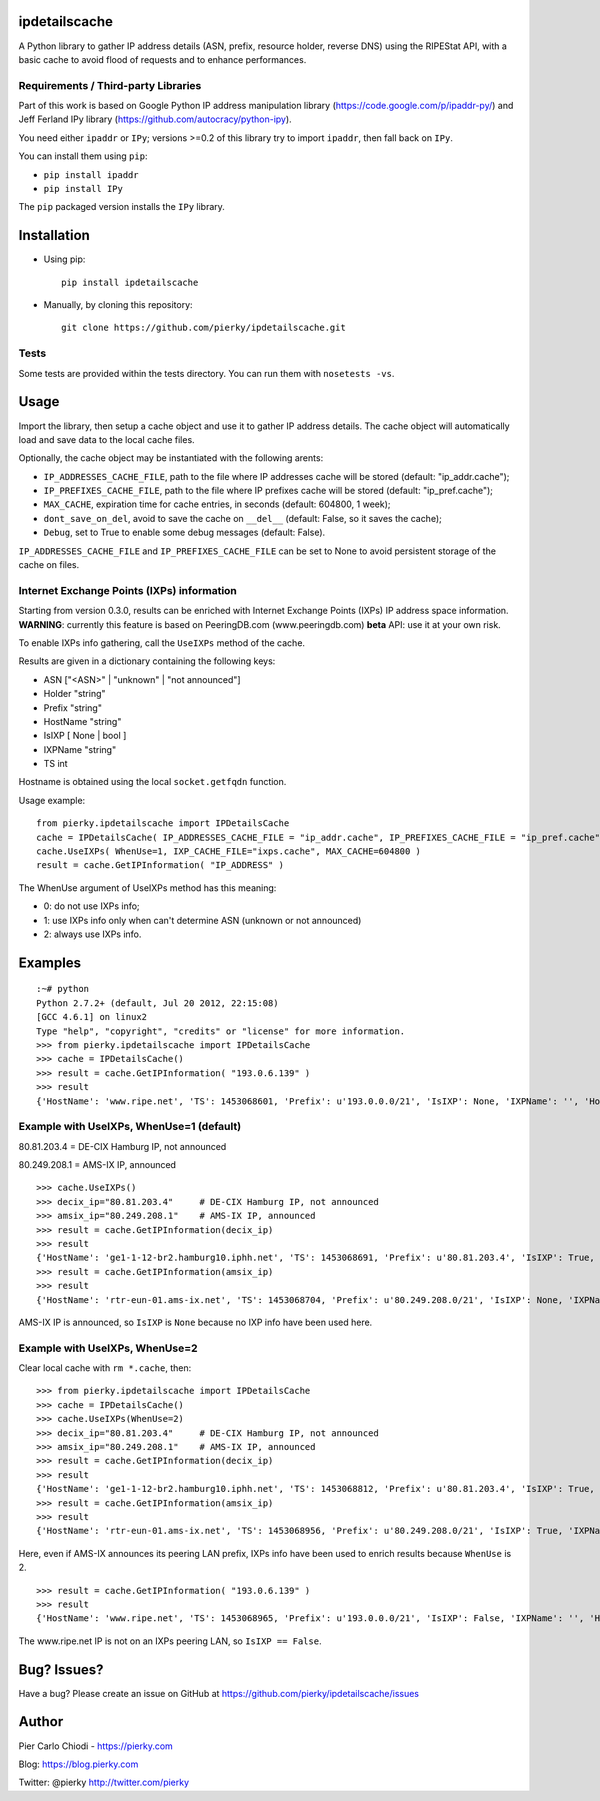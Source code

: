 ipdetailscache
==============

.. image:: https://travis-ci.org/pierky/ipdetailscache.svg?branch=master
    :target: https://travis-ci.org/pierky/ipdetailscache

A Python library to gather IP address details (ASN, prefix, resource holder, reverse DNS) using the RIPEStat API, with a basic cache to avoid flood of requests and to enhance performances.

Requirements / Third-party Libraries
------------------------------------

Part of this work is based on Google Python IP address manipulation library (https://code.google.com/p/ipaddr-py/) and Jeff Ferland IPy library (https://github.com/autocracy/python-ipy).

You need either ``ipaddr`` or ``IPy``; versions >=0.2 of this library try to import ``ipaddr``, then fall back on ``IPy``.

You can install them using ``pip``:

- ``pip install ipaddr``
- ``pip install IPy``

The ``pip`` packaged version installs the ``IPy`` library.

Installation
============

- Using pip::

    pip install ipdetailscache

- Manually, by cloning this repository::

    git clone https://github.com/pierky/ipdetailscache.git

Tests
-----

Some tests are provided within the tests directory. You can run them with ``nosetests -vs``.

Usage
=====

Import the library, then setup a cache object and use it to gather IP address details.
The cache object will automatically load and save data to the local cache files.

Optionally, the cache object may be instantiated with the following arents:

- ``IP_ADDRESSES_CACHE_FILE``, path to the file where IP addresses cache will be stored (default: "ip_addr.cache");
- ``IP_PREFIXES_CACHE_FILE``, path to the file where IP prefixes cache will be stored (default: "ip_pref.cache");
- ``MAX_CACHE``, expiration time for cache entries, in seconds (default: 604800, 1 week);
- ``dont_save_on_del``, avoid to save the cache on ``__del__`` (default: False, so it saves the cache);
- ``Debug``, set to True to enable some debug messages (default: False).

``IP_ADDRESSES_CACHE_FILE`` and ``IP_PREFIXES_CACHE_FILE`` can be set to None to avoid persistent storage of the cache on files.

Internet Exchange Points (IXPs) information
-------------------------------------------

Starting from version 0.3.0, results can be enriched with Internet Exchange Points (IXPs) IP address space information.
**WARNING**: currently this feature is based on PeeringDB.com (www.peeringdb.com) **beta** API: use it at your own risk.

To enable IXPs info gathering, call the ``UseIXPs`` method of the cache.

Results are given in a dictionary containing the following keys:

- ASN           ["<ASN>" | "unknown" | "not announced"]
- Holder        "string"
- Prefix        "string"
- HostName      "string"
- IsIXP         [ None | bool ]
- IXPName       "string"
- TS            int

Hostname is obtained using the local ``socket.getfqdn`` function.

Usage example::

    from pierky.ipdetailscache import IPDetailsCache
    cache = IPDetailsCache( IP_ADDRESSES_CACHE_FILE = "ip_addr.cache", IP_PREFIXES_CACHE_FILE = "ip_pref.cache", MAX_CACHE = 604800, Debug = False )
    cache.UseIXPs( WhenUse=1, IXP_CACHE_FILE="ixps.cache", MAX_CACHE=604800 )
    result = cache.GetIPInformation( "IP_ADDRESS" )

The WhenUse argument of UseIXPs method has this meaning:

- 0: do not use IXPs info;
- 1: use IXPs info only when can't determine ASN (unknown or not announced)
- 2: always use IXPs info.

Examples
========

::

    :~# python
    Python 2.7.2+ (default, Jul 20 2012, 22:15:08)
    [GCC 4.6.1] on linux2
    Type "help", "copyright", "credits" or "license" for more information.
    >>> from pierky.ipdetailscache import IPDetailsCache
    >>> cache = IPDetailsCache()
    >>> result = cache.GetIPInformation( "193.0.6.139" )
    >>> result
    {'HostName': 'www.ripe.net', 'TS': 1453068601, 'Prefix': u'193.0.0.0/21', 'IsIXP': None, 'IXPName': '', 'Holder': u'RIPE-NCC-AS Reseaux IP Europeens Network Coordination Centre (RIPE NCC),NL', 'ASN': '3333'}

Example with UseIXPs, WhenUse=1 (default)
-----------------------------------------

80.81.203.4 = DE-CIX Hamburg IP, not announced

80.249.208.1 = AMS-IX IP, announced

::

    >>> cache.UseIXPs()
    >>> decix_ip="80.81.203.4"     # DE-CIX Hamburg IP, not announced
    >>> amsix_ip="80.249.208.1"    # AMS-IX IP, announced
    >>> result = cache.GetIPInformation(decix_ip)
    >>> result
    {'HostName': 'ge1-1-12-br2.hamburg10.iphh.net', 'TS': 1453068691, 'Prefix': u'80.81.203.4', 'IsIXP': True, 'IXPName': u'DE-CIX Hamburg', 'Holder': '', 'ASN': 'not announced'}
    >>> result = cache.GetIPInformation(amsix_ip)
    >>> result
    {'HostName': 'rtr-eun-01.ams-ix.net', 'TS': 1453068704, 'Prefix': u'80.249.208.0/21', 'IsIXP': None, 'IXPName': '', 'Holder': u'AMS-IX1 Amsterdam Internet Exchange B.V.,NL', 'ASN': '1200'}

AMS-IX IP is announced, so ``IsIXP`` is ``None`` because no IXP info have been used here.

Example with UseIXPs, WhenUse=2
-------------------------------

Clear local cache with ``rm *.cache``, then:

::

    >>> from pierky.ipdetailscache import IPDetailsCache
    >>> cache = IPDetailsCache()
    >>> cache.UseIXPs(WhenUse=2)
    >>> decix_ip="80.81.203.4"     # DE-CIX Hamburg IP, not announced
    >>> amsix_ip="80.249.208.1"    # AMS-IX IP, announced
    >>> result = cache.GetIPInformation(decix_ip)
    >>> result
    {'HostName': 'ge1-1-12-br2.hamburg10.iphh.net', 'TS': 1453068812, 'Prefix': u'80.81.203.4', 'IsIXP': True, 'IXPName': u'DE-CIX Hamburg', 'Holder': '', 'ASN': 'not announced'}
    >>> result = cache.GetIPInformation(amsix_ip)
    >>> result
    {'HostName': 'rtr-eun-01.ams-ix.net', 'TS': 1453068956, 'Prefix': u'80.249.208.0/21', 'IsIXP': True, 'IXPName': u'AMS-IX', 'Holder': u'AMS-IX1 Amsterdam Internet Exchange B.V.,NL', 'ASN': '1200'}

Here, even if AMS-IX announces its peering LAN prefix, IXPs info have been used to enrich results because ``WhenUse`` is 2.

::

    >>> result = cache.GetIPInformation( "193.0.6.139" )
    >>> result
    {'HostName': 'www.ripe.net', 'TS': 1453068965, 'Prefix': u'193.0.0.0/21', 'IsIXP': False, 'IXPName': '', 'Holder': u'RIPE-NCC-AS Reseaux IP Europeens Network Coordination Centre (RIPE NCC),NL', 'ASN': '3333'}

The www.ripe.net IP is not on an IXPs peering LAN, so ``IsIXP == False``.

Bug? Issues?
============
Have a bug? Please create an issue on GitHub at https://github.com/pierky/ipdetailscache/issues

Author
======

Pier Carlo Chiodi - https://pierky.com

Blog: https://blog.pierky.com

Twitter: @pierky http://twitter.com/pierky